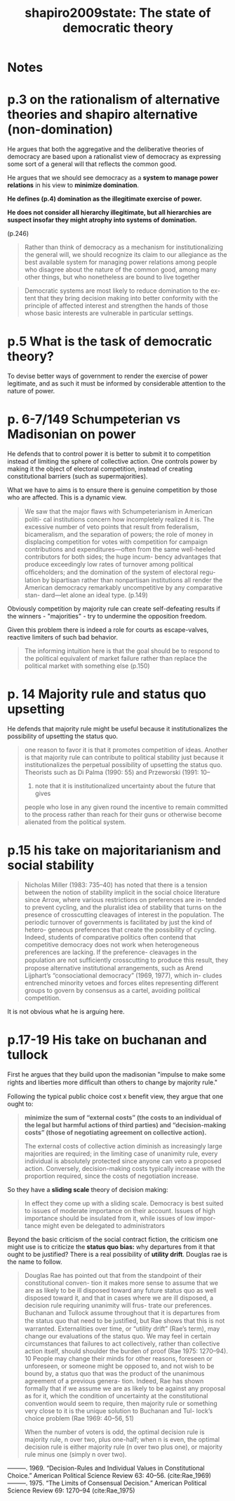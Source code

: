 #+TITLE: shapiro2009state: The state of democratic theory
#+ROAM_KEY: cite:shapiro2009state

*  Notes
:PROPERTIES:
:Custom_ID: shapiro2009state
:NOTER_DOCUMENT: %(orb-process-file-field "shapiro2009state")
:AUTHOR: Shapiro, I.
:JOURNAL:
:DATE:
:YEAR: 2009
:DOI:
:URL:
:END:

* p.3 on the rationalism of alternative theories and shapiro alternative (non-domination)

He argues that both the aggregative and the deliberative theories of democracy
are based upon a rationalist view of democracy as expressing some sort of a
general will that reflects the common good.

He argues that we should see democracy as a *system to manage power relations*
in his view to *minimize domination*.

*He defines (p.4) domination as the illegitimate exercise of power.*

*He does not consider all hierarchy illegitimate, but all hierarchies are suspect
insofar they might atrophy into systems of domination.*

# -----------------------------------------------------------------------------
(p.246)

#+begin_quote
Rather than think of democracy as a mechanism for institutionalizing the general will, we should recognize its claim to our allegiance as the best available system for managing power relations among people who disagree about the nature of the common good, among many other things, but who nonetheless are bound to live together
#+end_quote

#+begin_quote
Democratic systems are most likely to reduce domination to the ex-
tent that they bring decision making into better conformity with the
principle of affected interest and strengthen the hands of those whose
basic interests are vulnerable in particular settings.
#+end_quote
* p.5 What is the task of democratic theory?

To devise better ways of government to render the exercise of power legitimate,
and as such it must be informed by considerable attention to the nature of
power.

* p. 6-7/149 Schumpeterian vs Madisonian on power

He defends that to control power it is better to submit it to competition
instead of limiting the sphere of collective action. One controls power by
making it the object of electoral competition, instead of creating
constitutional barriers (such as supermajorities).


What we have to aims is to ensure there is genuine competition by those who are
affected. This is a dynamic view.

#+begin_quote
 We saw that the major ﬂaws with Schumpeterianism in American politi-
cal institutions concern how incompletely realized it is. The excessive
number of veto points that result from federalism, bicameralism, and the
separation of powers; the role of money in displacing competition for votes
with competition for campaign contributions and expenditures—often
from the same well-heeled contributors for both sides; the huge incum-
bency advantages that produce exceedingly low rates of turnover among
political ofﬁceholders; and the domination of the system of electoral regu-
lation by bipartisan rather than nonpartisan institutions all render the
American democracy remarkably uncompetitive by any comparative stan-
dard—let alone an ideal type. (p.149)
#+end_quote


Obviously competition by majority rule can create self-defeating results if the winners - "majorities" - try to undermine the opposition freedom.

Given this problem there is indeed a role for courts as escape-valves, reactive limiters of such bad behavior.

#+begin_quote
The informing intuition here is that the goal should be to respond to the political equivalent of market failure rather than replace the political market with something else (p.150)
#+end_quote

* p. 14 Majority rule and status quo upsetting
He defends that majority rule might be useful because it institutionalizes the possibility of upsetting the status quo.

#+begin_quote
one reason to favor it is that it promotes competition of
ideas. Another is that majority rule can contribute to political stability just
because it institutionalizes the perpetual possibility of upsetting the status
quo. Theorists such as Di Palma (1990: 55) and Przeworski (1991: 10–
12) note that it is institutionalized uncertainty about the future that gives
people who lose in any given round the incentive to remain committed to
the process rather than reach for their guns or otherwise become alienated
from the political system.
#+end_quote


* p.15 his take on majoritarianism and social stability
#+begin_quote
Nicholas Miller (1983: 735–40) has noted that there
is a tension between the notion of stability implicit in the social choice
literature since Arrow, where various restrictions on preferences are in-
tended to prevent cycling, and the pluralist idea of stability that turns on
the presence of crosscutting cleavages of interest in the population. The
periodic turnover of governments is facilitated by just the kind of hetero-
geneous preferences that create the possibility of cycling. Indeed, students
of comparative politics often contend that competitive democracy does
not work when heterogeneous preferences are lacking. If the preference-
cleavages in the population are not sufﬁciently crosscutting to produce
this result, they propose alternative institutional arrangements, such as
Arend Lijphart’s “consociational democracy” (1969, 1977), which in-
cludes entrenched minority vetoes and forces elites representing different
groups to govern by consensus as a cartel, avoiding political competition.
#+end_quote

It is not obvious what he is arguing here.

* p.17-19 His take on buchanan and tullock
First he argues that they build upon the madisonian "impulse to make
some rights and liberties more difﬁcult than others to change by majority
rule."


Following the typical public choice cost x benefit view, they argue that one
ought to:
#+begin_quote
*minimize the sum of “external costs” (the costs to an individual of the legal but harmful actions of third parties) and “decision-making costs” (those of negotiating agreement on collective action).*

The external costs of collective action diminish as increasingly large majorities are required; in the limiting case of unanimity rule, every
individual is absolutely protected since anyone can veto a proposed action.
Conversely, decision-making costs typically increase with the proportion
required, since the costs of negotiation increase.
#+end_quote

So they have a *sliding scale* theory of decision making:

#+begin_quote
In effect they come up with a sliding scale. Democracy is
best suited to issues of moderate importance on their account. Issues of
high importance should be insulated from it, while issues of low impor-
tance might even be delegated to administrators
#+end_quote

Beyond the basic criticism of the social contract fiction, the criticism one might use is to criticize the *status quo bias:* why departures from it that ought to be justified?  There is a real possibility of *utility drift*. Douglas rae is the name  to follow.

#+begin_quote
 Douglas Rae
has pointed out that from the standpoint of their constitutional conven-
tion it makes more sense to assume that we are as likely to be ill disposed
toward any future status quo as well disposed toward it, and that in cases
where we are ill disposed, a decision rule requiring unanimity will frus-
trate our preferences. Buchanan and Tullock assume throughout that it is
departures from the status quo that need to be justiﬁed, but Rae shows
that this is not warranted. Externalities over time, or “utility drift” (Rae’s
term), may change our evaluations of the status quo. We may feel in certain
circumstances that failures to act collectively, rather than collective action
itself, should shoulder the burden of proof (Rae 1975: 1270–94). 10 People
may change their minds for other reasons, foreseen or unforeseen, or
someone might be opposed to, and not wish to be bound by, a status quo
that was the product of the unanimous agreement of a previous genera-
tion. Indeed, Rae has shown formally that if we assume we are as likely to
be against any proposal as for it, which the condition of uncertainty at the
constitutional convention would seem to require, then majority rule or
something very close to it is the unique solution to Buchanan and Tul-
lock’s choice problem (Rae 1969: 40–56, 51)


When the number of voters is odd, the optimal decision rule is majority rule, n over two, plus one-half; when n is even, the optimal decision rule is either majority rule (n over two plus one), or majority rule minus one (simply n over two).

#+end_quote

———. 1969. “Decision-Rules and Individual Values in Constitutional Choice.”
American Political Science Review 63: 40–56. (cite:Rae_1969)
———. 1975. “The Limits of Consensual Decision.” American Political Science
Review 69: 1270–94 (cite:Rae_1975)
